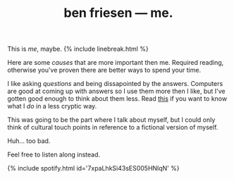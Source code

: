 #+TITLE: ben friesen — me.
#+LAYOUT: short
#+SKIP_TITLE: true

This is /[[me]]/, maybe.
{% include linebreak.html %}

Here are some [[causes]] that are more important then me. Required reading, otherwise you've proven there are better ways to spend your time.

I like asking [[questions]] and being dissapointed by the answers. Computers are good at coming up with answers so I use them more then I like, but I've gotten good enough to think about them less. Read [[/work][this]] if you want to know what I /do/ in a less cryptic way.

This was going to be the part where I talk about myself, but I could only think of cultural touch points in reference to a fictional version of myself.

Huh... too bad.

Feel free to listen along instead.

{% include spotify.html id='7xpaLhkSi43sES005HNlqN' %}
